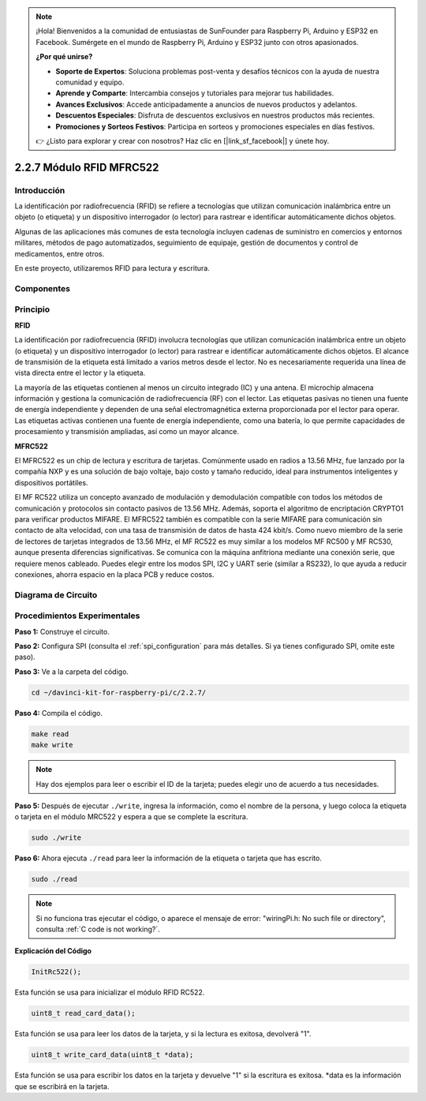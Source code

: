 .. note::

    ¡Hola! Bienvenidos a la comunidad de entusiastas de SunFounder para Raspberry Pi, Arduino y ESP32 en Facebook. Sumérgete en el mundo de Raspberry Pi, Arduino y ESP32 junto con otros apasionados.

    **¿Por qué unirse?**

    - **Soporte de Expertos**: Soluciona problemas post-venta y desafíos técnicos con la ayuda de nuestra comunidad y equipo.
    - **Aprende y Comparte**: Intercambia consejos y tutoriales para mejorar tus habilidades.
    - **Avances Exclusivos**: Accede anticipadamente a anuncios de nuevos productos y adelantos.
    - **Descuentos Especiales**: Disfruta de descuentos exclusivos en nuestros productos más recientes.
    - **Promociones y Sorteos Festivos**: Participa en sorteos y promociones especiales en días festivos.

    👉 ¿Listo para explorar y crear con nosotros? Haz clic en [|link_sf_facebook|] y únete hoy.

2.2.7 Módulo RFID MFRC522
==========================

Introducción
-------------

La identificación por radiofrecuencia (RFID) se refiere a tecnologías que 
utilizan comunicación inalámbrica entre un objeto (o etiqueta) y un dispositivo 
interrogador (o lector) para rastrear e identificar automáticamente dichos objetos.

Algunas de las aplicaciones más comunes de esta tecnología incluyen cadenas de 
suministro en comercios y entornos militares, métodos de pago automatizados, 
seguimiento de equipaje, gestión de documentos y control de medicamentos, entre otros.

En este proyecto, utilizaremos RFID para lectura y escritura.

Componentes
--------------

.. image:: img/list_2.2.7.png


Principio
------------

**RFID**

La identificación por radiofrecuencia (RFID) involucra tecnologías que utilizan 
comunicación inalámbrica entre un objeto (o etiqueta) y un dispositivo interrogador 
(o lector) para rastrear e identificar automáticamente dichos objetos. El alcance 
de transmisión de la etiqueta está limitado a varios metros desde el lector. No es 
necesariamente requerida una línea de vista directa entre el lector y la etiqueta.

La mayoría de las etiquetas contienen al menos un circuito integrado (IC) y una antena. 
El microchip almacena información y gestiona la comunicación de radiofrecuencia (RF) con 
el lector. Las etiquetas pasivas no tienen una fuente de energía independiente y dependen 
de una señal electromagnética externa proporcionada por el lector para operar. Las etiquetas 
activas contienen una fuente de energía independiente, como una batería, lo que permite 
capacidades de procesamiento y transmisión ampliadas, así como un mayor alcance.

.. image:: img/image230.png


**MFRC522**

El MFRC522 es un chip de lectura y escritura de tarjetas. Comúnmente usado en radios a 
13.56 MHz, fue lanzado por la compañía NXP y es una solución de bajo voltaje, bajo costo 
y tamaño reducido, ideal para instrumentos inteligentes y dispositivos portátiles.

El MF RC522 utiliza un concepto avanzado de modulación y demodulación compatible con todos 
los métodos de comunicación y protocolos sin contacto pasivos de 13.56 MHz. Además, soporta 
el algoritmo de encriptación CRYPTO1 para verificar productos MIFARE. El MFRC522 también es 
compatible con la serie MIFARE para comunicación sin contacto de alta velocidad, con una tasa 
de transmisión de datos de hasta 424 kbit/s. Como nuevo miembro de la serie de lectores de 
tarjetas integrados de 13.56 MHz, el MF RC522 es muy similar a los modelos MF RC500 y MF RC530, 
aunque presenta diferencias significativas. Se comunica con la máquina anfitriona mediante una 
conexión serie, que requiere menos cableado. Puedes elegir entre los modos SPI, I2C y UART serie 
(similar a RS232), lo que ayuda a reducir conexiones, ahorra espacio en la placa PCB y reduce costos.





Diagrama de Circuito
-------------------------

.. image:: img/image331.png


Procedimientos Experimentales
--------------------------------

**Paso 1:** Construye el circuito.

.. image:: img/image232.png
    :width: 800



**Paso 2:** Configura SPI (consulta el :ref:`spi_configuration` para más detalles. Si ya tienes configurado SPI, omite este paso).

**Paso 3:** Ve a la carpeta del código.

.. raw:: html

   <run></run>

.. code-block:: 

    cd ~/davinci-kit-for-raspberry-pi/c/2.2.7/

**Paso 4:** Compila el código.

.. raw:: html

   <run></run>

.. code-block:: 

    make read
    make write

.. note::
    Hay dos ejemplos para leer o escribir el ID de la tarjeta; 
    puedes elegir uno de acuerdo a tus necesidades.

**Paso 5:** Después de ejecutar ``./write``, ingresa la información, como el nombre de la persona, y luego coloca la etiqueta o tarjeta en el módulo MRC522 y espera a que se complete la escritura.

.. raw:: html

   <run></run>

.. code-block::

    sudo ./write

**Paso 6:** Ahora ejecuta ``./read`` para leer la información de la etiqueta o tarjeta que has escrito.

.. raw:: html

   <run></run>

.. code-block::

    sudo ./read


.. note::

    Si no funciona tras ejecutar el código, o aparece el mensaje de error: \"wiringPi.h: No such file or directory", consulta :ref:`C code is not working?`. 

**Explicación del Código**

.. code-block:: c

    InitRc522();

Esta función se usa para inicializar el módulo RFID RC522.

.. code-block:: c

    uint8_t read_card_data();

Esta función se usa para leer los datos de la tarjeta, y si la lectura es exitosa, devolverá "1".

.. code-block:: c

    uint8_t write_card_data(uint8_t *data);

Esta función se usa para escribir los datos en la tarjeta y devuelve "1" si 
la escritura es exitosa. \*data es la información que se escribirá en la tarjeta.
